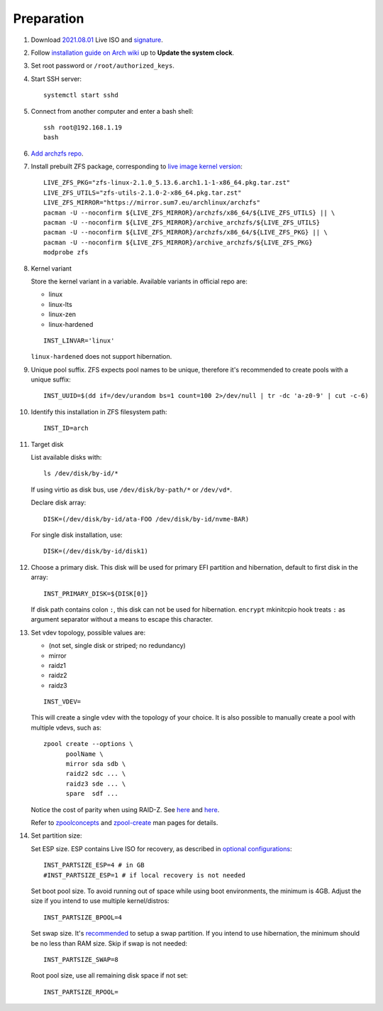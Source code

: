 .. highlight:: sh

Preparation
======================

.. contents:: Table of Contents
   :local:

#. Download
   `2021.08.01 <https://mirrors.ocf.berkeley.edu/archlinux/iso/2021.08.01/archlinux-2021.08.01-x86_64.iso>`__
   Live ISO and `signature <https://archlinux.org/iso/2021.08.01/archlinux-2021.08.01-x86_64.iso.sig>`__.

#. Follow `installation guide on Arch wiki <https://wiki.archlinux.org/title/Installation_guide>`__
   up to **Update the system clock**.

#. Set root password or ``/root/authorized_keys``.
#. Start SSH server::

    systemctl start sshd

#. Connect from another computer
   and enter a bash shell::

    ssh root@192.168.1.19
    bash

#. `Add archzfs repo <../0-archzfs-repo.html>`__.

#.  Install prebuilt ZFS package, corresponding to
    `live image kernel version <https://archlinux.org/download/>`__::

     LIVE_ZFS_PKG="zfs-linux-2.1.0_5.13.6.arch1.1-1-x86_64.pkg.tar.zst"
     LIVE_ZFS_UTILS="zfs-utils-2.1.0-2-x86_64.pkg.tar.zst"
     LIVE_ZFS_MIRROR="https://mirror.sum7.eu/archlinux/archzfs"
     pacman -U --noconfirm ${LIVE_ZFS_MIRROR}/archzfs/x86_64/${LIVE_ZFS_UTILS} || \
     pacman -U --noconfirm ${LIVE_ZFS_MIRROR}/archive_archzfs/${LIVE_ZFS_UTILS}
     pacman -U --noconfirm ${LIVE_ZFS_MIRROR}/archzfs/x86_64/${LIVE_ZFS_PKG} || \
     pacman -U --noconfirm ${LIVE_ZFS_MIRROR}/archive_archzfs/${LIVE_ZFS_PKG}
     modprobe zfs

#. Kernel variant

   Store the kernel variant in a variable.
   Available variants in official repo are:

   - linux
   - linux-lts
   - linux-zen
   - linux-hardened

   ::

    INST_LINVAR='linux'

   ``linux-hardened`` does not support hibernation.

#. Unique pool suffix. ZFS expects pool names to be
   unique, therefore it's recommended to create
   pools with a unique suffix::

    INST_UUID=$(dd if=/dev/urandom bs=1 count=100 2>/dev/null | tr -dc 'a-z0-9' | cut -c-6)

#. Identify this installation in ZFS filesystem path::

    INST_ID=arch

#. Target disk

   List available disks with::

    ls /dev/disk/by-id/*

   If using virtio as disk bus, use
   ``/dev/disk/by-path/*`` or ``/dev/vd*``.

   Declare disk array::

    DISK=(/dev/disk/by-id/ata-FOO /dev/disk/by-id/nvme-BAR)

   For single disk installation, use::

    DISK=(/dev/disk/by-id/disk1)

#. Choose a primary disk. This disk will be used
   for primary EFI partition and hibernation, default to
   first disk in the array::

    INST_PRIMARY_DISK=${DISK[0]}

   If disk path contains colon ``:``, this disk
   can not be used for hibernation. ``encrypt`` mkinitcpio
   hook treats ``:`` as argument separator without a means to
   escape this character.

#. Set vdev topology, possible values are:

   - (not set, single disk or striped; no redundancy)
   - mirror
   - raidz1
   - raidz2
   - raidz3

   ::

    INST_VDEV=

   This will create a single vdev with the topology of your choice.
   It is also possible to manually create a pool with multiple vdevs, such as::

    zpool create --options \
          poolName \
          mirror sda sdb \
          raidz2 sdc ... \
          raidz3 sde ... \
          spare  sdf ...

   Notice the cost of parity when using RAID-Z. See
   `here <https://www.delphix.com/blog/delphix-engineering/zfs-raidz-stripe-width-or-how-i-learned-stop-worrying-and-love-raidz>`__
   and `here <https://docs.google.com/spreadsheets/d/1tf4qx1aMJp8Lo_R6gpT689wTjHv6CGVElrPqTA0w_ZY/>`__.

   Refer to `zpoolconcepts <https://openzfs.github.io/openzfs-docs/man/7/zpoolconcepts.7.html>`__
   and `zpool-create <https://openzfs.github.io/openzfs-docs/man/8/zpool-create.8.html>`__
   man pages for details.

#. Set partition size:

   Set ESP size. ESP contains Live ISO for recovery,
   as described in `optional configurations <4-optional-configuration.html>`__::

    INST_PARTSIZE_ESP=4 # in GB
    #INST_PARTSIZE_ESP=1 # if local recovery is not needed

   Set boot pool size. To avoid running out of space while using
   boot environments, the minimum is 4GB. Adjust the size if you
   intend to use multiple kernel/distros::

    INST_PARTSIZE_BPOOL=4

   Set swap size. It's `recommended <https://chrisdown.name/2018/01/02/in-defence-of-swap.html>`__
   to setup a swap partition. If you intend to use hibernation,
   the minimum should be no less than RAM size. Skip if swap is not needed::

    INST_PARTSIZE_SWAP=8

   Root pool size, use all remaining disk space if not set::

    INST_PARTSIZE_RPOOL=
